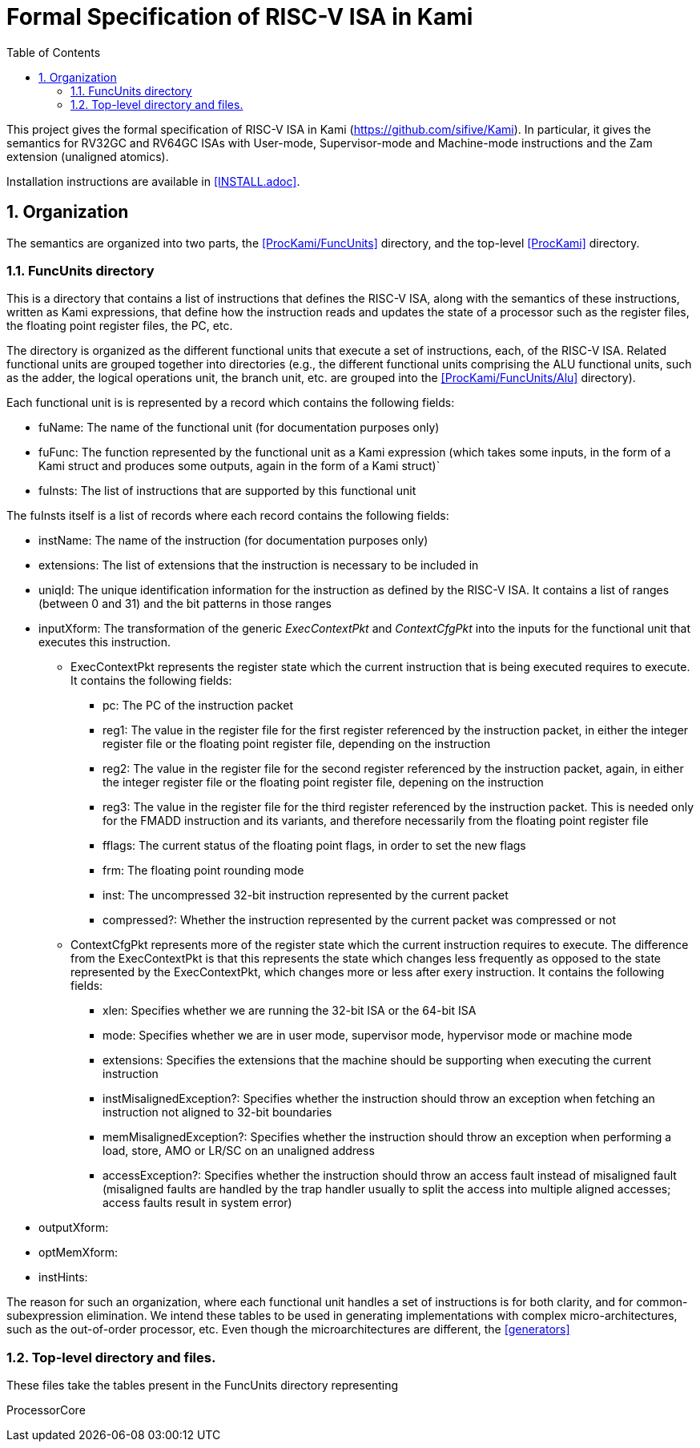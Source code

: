 :sectnums:
:toc:

= Formal Specification of RISC-V ISA in Kami

This project gives the formal specification of RISC-V ISA in Kami
(https://github.com/sifive/Kami). In particular, it gives the
semantics for RV32GC and RV64GC ISAs with User-mode, Supervisor-mode and
Machine-mode instructions and the Zam extension (unaligned atomics).

Installation instructions are available in <<INSTALL.adoc>>.

== Organization
The semantics are organized into two parts, the <<ProcKami/FuncUnits>> directory,
and the top-level <<ProcKami>>  directory.

=== FuncUnits directory
This is a directory that contains a list of instructions that defines
the RISC-V ISA, along with the semantics of these instructions,
written as Kami expressions, that define how the instruction reads and
updates the state of a processor such as the register files, the
floating point register files, the PC, etc.

The directory is organized as the different functional units that execute
a set of instructions, each, of the RISC-V ISA. Related functional units
are grouped together into directories (e.g., the different functional units
comprising the ALU functional units, such as the adder, the logical
operations unit, the branch unit, etc. are grouped into the
<<ProcKami/FuncUnits/Alu>> directory).

Each functional unit is is represented by a record which contains the
following fields:

* fuName: The name of the functional unit (for documentation purposes only)

* fuFunc: The function represented by the functional unit as a Kami
  expression (which takes some inputs, in the form of a Kami struct
  and produces some outputs, again in the form of a Kami struct)`

* fuInsts: The list of instructions that are supported by this functional unit

The fuInsts itself is a list of records where each record contains the
following fields:

* instName: The name of the instruction (for documentation purposes only)

* extensions: The list of extensions that the instruction is necessary to be included in

* uniqId: The unique identification information for the instruction as
  defined by the RISC-V ISA. It contains a list of ranges (between 0
  and 31) and the bit patterns in those ranges

* inputXform: The transformation of the generic _ExecContextPkt_ and _ContextCfgPkt_
into the inputs for the functional unit that executes this instruction.

** ExecContextPkt represents the register state which the current
   instruction that is being executed requires to execute. It contains
   the following fields:

*** pc: The PC of the instruction packet

*** reg1: The value in the register file for the first register
    referenced by the instruction packet, in either the integer
    register file or the floating point register file, depending on
    the instruction

*** reg2: The value in the register file for the second register
    referenced by the instruction packet, again, in either the integer
    register file or the floating point register file, depening on the
    instruction

*** reg3: The value in the register file for the third register
    referenced by the instruction packet. This is needed only for the
    FMADD instruction and its variants, and therefore necessarily from
    the floating point register file

*** fflags: The current status of the floating point flags, in order to set the new flags

*** frm: The floating point rounding mode

*** inst: The uncompressed 32-bit instruction represented by the current packet

*** compressed?: Whether the instruction represented by the current
    packet was compressed or not

** ContextCfgPkt represents more of the register state which the
   current instruction requires to execute. The difference from the
   ExecContextPkt is that this represents the state which changes less
   frequently as opposed to the state represented by the
   ExecContextPkt, which changes more or less after exery
   instruction. It contains the following fields:

*** xlen: Specifies whether we are running the 32-bit ISA or the 64-bit ISA

*** mode: Specifies whether we are in user mode, supervisor mode,
    hypervisor mode or machine mode

*** extensions: Specifies the extensions that the machine should be
    supporting when executing the current instruction

*** instMisalignedException?: Specifies whether the instruction should
    throw an exception when fetching an instruction not aligned to
    32-bit boundaries

*** memMisalignedException?: Specifies whether the instruction should
    throw an exception when performing a load, store, AMO or LR/SC on
    an unaligned address

*** accessException?: Specifies whether the instruction should throw
    an access fault instead of misaligned fault (misaligned faults are
    handled by the trap handler usually to split the access into
    multiple aligned accesses; access faults result in system error)

* outputXform:

* optMemXform:

* instHints:

The reason for such an organization, where each functional unit handles
a set of instructions is for both clarity, and for common-subexpression
elimination. We intend these tables to be used in generating implementations
with complex micro-architectures, such as the out-of-order processor, etc. Even
though the microarchitectures are different, the <<generators>>

=== Top-level directory and files.
These files take the tables present in the FuncUnits directory representing

ProcessorCore
